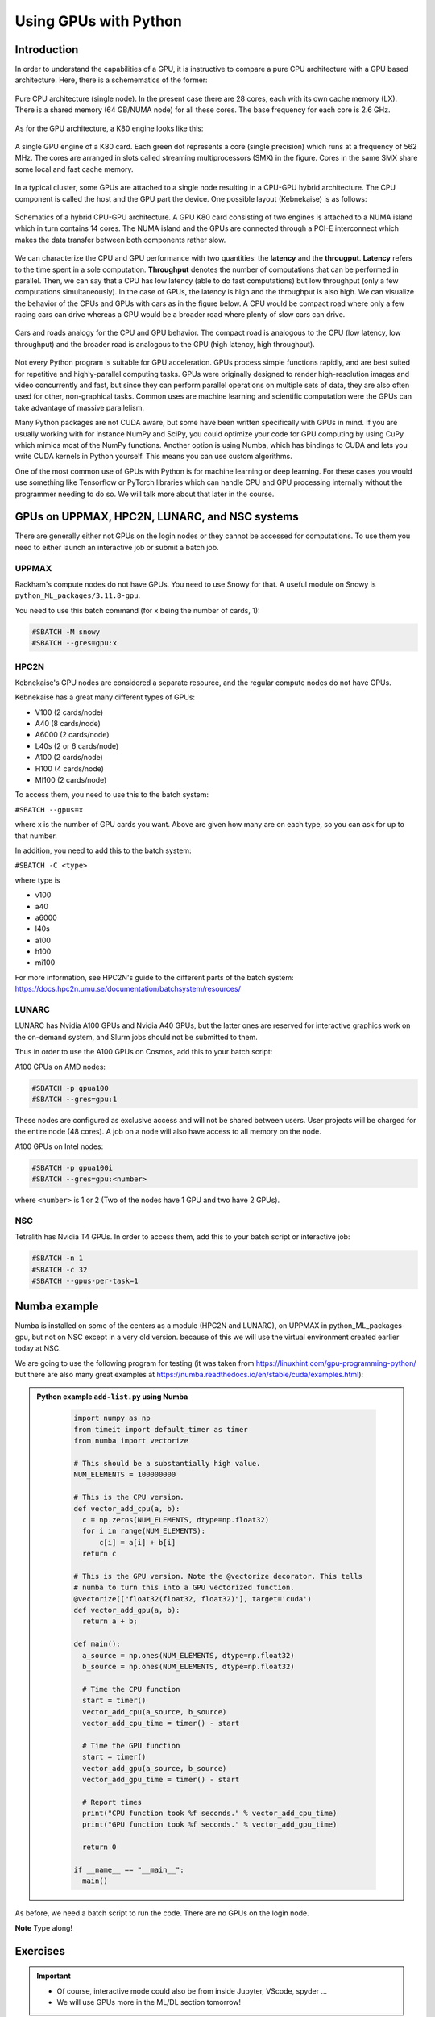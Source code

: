 Using GPUs with Python
======================

.. questions::

   - What is GPU acceleration?
   - How to enable GPUs (for instance with CUDA) in Python code?
   - How to deploy GPUs at HPC2N, UPPMAX, LUNARC, and NSC?
   
   

.. objectives::

   - Learn common schemes for GPU code acceleration
   - Learn about the GPU nodes at HPC2N, UPPMAX, LUNARC, and NSC

Introduction
------------ 
   
In order to understand the capabilities of a GPU, it is instructive to compare a pure CPU architecture with a GPU based architecture. Here, there is a schemematics of the former:

.. figure:: ../img/cpus.png
   :align: center

   Pure CPU architecture (single node). In the present case there are 28 cores, each with its own cache memory (LX). There is a shared memory (64 GB/NUMA node) for all these cores.
   The base frequency for each core is 2.6 GHz.

As for the GPU architecture, a K80 engine looks like this:

.. figure:: ../img/gpu.png
   :align: center

   A single GPU engine of a K80 card. Each green dot represents a core (single precision) which runs at a frequency of 562 MHz. The cores are arranged in slots called streaming multiprocessors (SMX) in the figure. Cores in the same SMX share some local and fast cache memory.

In a typical cluster, some GPUs are attached to a single node resulting in a CPU-GPU hybrid architecture. The CPU component is called the host and the GPU part the device.
One possible layout (Kebnekaise) is as follows:


.. figure:: ../img/cpu-gpu.png
   :align: center

   Schematics of a hybrid CPU-GPU architecture. A GPU K80 card consisting of two engines is attached to a NUMA island which in turn contains 14 cores. The NUMA island and the GPUs are connected through a PCI-E interconnect which makes the data transfer between both components rather slow.

We can characterize the CPU and GPU performance with two quantities: the **latency** and the **througput**.
**Latency** refers to the time spent in a sole computation. **Throughput** denotes the number of computations that can be performed in parallel. Then, we can say that a CPU has low latency (able to do fast computations) but low throughput (only a few computations simultaneously).
In the case of GPUs, the latency is high and the throughput is also high. We can visualize the behavior of the CPUs and GPUs with cars as in the figure below. A CPU would be compact road where only a few racing cars can drive whereas a GPU would be a broader road where plenty of slow cars can drive.


.. figure:: ../img/cpu-gpu-highway.png
   :align: center

   Cars and roads analogy for the CPU and GPU behavior. The compact road is analogous to the CPU (low latency, low throughput) and the broader road is analogous to the GPU (high latency, high throughput).




Not every Python program is suitable for GPU acceleration. GPUs process simple functions rapidly, and are best suited for repetitive and highly-parallel computing tasks. GPUs were originally designed to render high-resolution images and video concurrently and fast, but since they can perform parallel operations on multiple sets of data, they are also often used for other, non-graphical tasks. Common uses are machine learning and scientific computation were the GPUs can take advantage of massive parallelism. 

Many Python packages are not CUDA aware, but some have been written specifically with GPUs in mind. 
If you are usually working with for instance NumPy and SciPy, you could optimize your code for GPU computing by using CuPy which mimics most of the NumPy functions. Another option is using Numba, which has bindings to CUDA and lets you write CUDA kernels in Python yourself. This means you can use custom algorithms. 

One of the most common use of GPUs with Python is for machine learning or deep learning. For these cases you would use something like Tensorflow or PyTorch libraries which can handle CPU and GPU processing internally without the programmer needing to do so. We will talk more about that later in the course. 

GPUs on UPPMAX, HPC2N, LUNARC, and NSC systems
----------------------------------------------

There are generally either not GPUs on the login nodes or they cannot be accessed for computations.
To use them you need to either launch an interactive job or submit a batch job.

UPPMAX
######

Rackham's compute nodes do not have GPUs. You need to use Snowy for that. A useful module on Snowy is ``python_ML_packages/3.11.8-gpu``.

You need to use this batch command (for x being the number of cards, 1):

.. code-block::

   #SBATCH -M snowy
   #SBATCH --gres=gpu:x

HPC2N
#####

Kebnekaise's GPU nodes are considered a separate resource, and the regular compute nodes do not have GPUs.

Kebnekaise has a great many different types of GPUs:

- V100 (2 cards/node)
- A40 (8 cards/node)
- A6000 (2 cards/node)
- L40s (2 or 6 cards/node)
- A100 (2 cards/node)
- H100 (4 cards/node)
- MI100 (2 cards/node)

To access them, you need to use this to the batch system:

``#SBATCH --gpus=x``

where x is the number of GPU cards you want. Above are given how many are on each type, so you can ask for up to that number.

In addition, you need to add this to the batch system:

``#SBATCH -C <type>``

where type is

- v100
- a40
- a6000
- l40s
- a100
- h100
- mi100

For more information, see HPC2N's guide to the different parts of the batch system: https://docs.hpc2n.umu.se/documentation/batchsystem/resources/

LUNARC
######

LUNARC has Nvidia A100 GPUs and Nvidia A40 GPUs, but the latter ones are reserved for interactive graphics work on the on-demand system, and Slurm jobs should not be submitted to them.

Thus in order to use the A100 GPUs on Cosmos, add this to your batch script:

A100 GPUs on AMD nodes:

.. code-block::
  
   #SBATCH -p gpua100
   #SBATCH --gres=gpu:1

These nodes are configured as exclusive access and will not be shared between users. User projects will be charged for the entire node (48 cores). A job on a node will also have access to all memory on the node.

A100 GPUs on Intel nodes:

.. code-block::

   #SBATCH -p gpua100i
   #SBATCH --gres=gpu:<number>

where ``<number>`` is 1 or 2 (Two of the nodes have 1 GPU and two have 2 GPUs).




NSC
###

Tetralith has Nvidia T4 GPUs. In order to access them, add this to your batch script or interactive job: 

.. code-block:: 

   #SBATCH -n 1 
   #SBATCH -c 32 
   #SBATCH --gpus-per-task=1


Numba example
-------------

Numba is installed on some of the centers as a module (HPC2N and LUNARC), on UPPMAX in python_ML_packages-gpu, but not on NSC except in a very old version. because of this we will use the virtual environment created earlier today at NSC. 

We are going to use the following program for testing (it was taken from 
https://linuxhint.com/gpu-programming-python/ but there are also many great examples at 
https://numba.readthedocs.io/en/stable/cuda/examples.html): 

.. admonition:: Python example ``add-list.py`` using Numba 
    :class: dropdown
   
        .. code-block:: python
        
             import numpy as np
             from timeit import default_timer as timer
             from numba import vectorize
             
             # This should be a substantially high value.
             NUM_ELEMENTS = 100000000
             
             # This is the CPU version.
             def vector_add_cpu(a, b):
               c = np.zeros(NUM_ELEMENTS, dtype=np.float32)
               for i in range(NUM_ELEMENTS):
                   c[i] = a[i] + b[i]
               return c
               
             # This is the GPU version. Note the @vectorize decorator. This tells
             # numba to turn this into a GPU vectorized function.
             @vectorize(["float32(float32, float32)"], target='cuda')
             def vector_add_gpu(a, b):
               return a + b;
 
             def main():
               a_source = np.ones(NUM_ELEMENTS, dtype=np.float32)
               b_source = np.ones(NUM_ELEMENTS, dtype=np.float32)
               
               # Time the CPU function
               start = timer()
               vector_add_cpu(a_source, b_source)
               vector_add_cpu_time = timer() - start
 
               # Time the GPU function
               start = timer()
               vector_add_gpu(a_source, b_source)
               vector_add_gpu_time = timer() - start
 
               # Report times
               print("CPU function took %f seconds." % vector_add_cpu_time)
               print("GPU function took %f seconds." % vector_add_gpu_time)
              
               return 0
 
             if __name__ == "__main__":
               main()
                 
As before, we need a batch script to run the code. There are no GPUs on the login node. 

**Note** Type along! 

.. tabs::

   .. tab:: UPPMAX

      Running a GPU Python code interactively - on Snowy. 

      .. code-block:: console
      
         $ interactive -A naiss2024-22-1442 -n 1 -M snowy --gres=gpu:1  -t 1:00:01 --gres=gpu:1  -t 1:00:01 
         You receive the high interactive priority.

         Please, use no more than 8 GB of RAM.

         salloc: Pending job allocation 9697978
         salloc: job 9697978 queued and waiting for resources
         salloc: job 9697978 has been allocated resources
         salloc: Granted job allocation 9697978
         salloc: Waiting for resource configuration
         salloc: Nodes s195 are ready for job
          _   _ ____  ____  __  __    _    __  __
         | | | |  _ \|  _ \|  \/  |  / \   \ \/ /   | System:    s195
         | | | | |_) | |_) | |\/| | / _ \   \  /    | User:      bbrydsoe
         | |_| |  __/|  __/| |  | |/ ___ \  /  \    | 
          \___/|_|   |_|   |_|  |_/_/   \_\/_/\_\   | 
          ###############################################################################

                 User Guides: https://docs.uppmax.uu.se/

                 Write to support@uppmax.uu.se, if you have questions or comments.

         [bbrydsoe@s195 python]$ ml uppmax python/3.11.8 python_ML_packages/3.11.8-gpu
         [bbrydsoe@s195 python]$ python add-list.py 
         CPU function took 35.272032 seconds.
         GPU function took 1.324215 seconds.

   .. tab:: HPC2N
   
      Running a GPU Python code interactively. 

      .. code-block:: console

         $ salloc -A hpc2n2024-142 --time=00:30:00 -n 1 --gpus=1 -C l40s 
         salloc: Pending job allocation 32126787
         salloc: job 32126787 queued and waiting for resources
         salloc: job 32126787 has been allocated resources
         salloc: Granted job allocation 32126787
         salloc: Waiting for resource configuration
         salloc: Nodes b-cn1606 are ready for job
         $ module load GCC/12.3.0 Python/3.11.3 OpenMPI/4.1.5 SciPy-bundle/2023.07
         $ module load CUDA/12.1.1
         $ srun python add-list.py 
         CPU function took 14.216318 seconds.
         GPU function took 0.390335 seconds.

   .. tab:: HPC2N: batch

      Batch script, ``add-list.sh``, to run the same GPU Python script (the numba code, ``add-list.py``) at Kebnekaise. 
      As before, submit with ``sbatch add-list.sh`` (assuming you called the batch script thus - change to fit your own naming style). 
      
      .. code-block:: bash

          #!/bin/bash
          # Remember to change this to your own project ID after the course!
          #SBATCH -A hpc2n2024-142     # HPC2N ID - change to your own
          # We are asking for 5 minutes
          #SBATCH --time=00:05:00
          # Asking for one L40s GPU
          #SBATCH --gpus=1    
          #SBATCH -C l40s 

          # Remove any loaded modules and load the ones we need
          module purge  > /dev/null 2>&1
          module load GCC/12.3.0 Python/3.11.3 OpenMPI/4.1.5 SciPy-bundle/2023.07 CUDA/12.1.1 

          # Run your Python script
          python add-list.py

   .. tab:: LUNARC: batch 

      Batch script, "add-list-cosmos.sh", to run the same GPU Python script (the numba code, "add-list.py") at Cosmos. As before, submit with "sbatch add-list-cosmos.sh" (assuming you called the batch script thus - change to fit your own naming style).

      .. code-block:: console

         #!/bin/bash
         # Remember to change this to your own project ID after the course!
         #SBATCH -A lu2024-2-88 
         # We are asking for 5 minutes
         #SBATCH --time=00:05:00
         #SBATCH --ntasks-per-node=1
         # Asking for one A100 GPU
         #SBATCH -p gpua100
         #SBATCH --gres=gpu:1    

         # Remove any loaded modules and load the ones we need
         module purge  > /dev/null 2>&1
         module load GCC/12.2.0  OpenMPI/4.1.4 numba/0.58.0 SciPy-bundle/2023.02 

         # Run your Python script
         python add-list.py

   .. tab:: NSC: batch 

      Batch script, "add-list-tetralith.sh", to run the same GPU Python script (the numba code, "add-list.py") at Tetralith. As before, submit with "sbatch add-list-tetralith.sh" (assuming you called the batch script thus - change to fit your own naming style). 

      #!/bin/bash
      # Remember to change this to your own project ID after the course!
      #SBATCH -A naiss2024-22-1493
      # We are asking for 5 minutes
      #SBATCH --time=00:05:00
      #SBATCH -n 1 
      #SBATCH -c 32 
      #SBATCH --gpus-per-task=1
      
      # Remove any loaded modules and load the ones we need
      module purge  > /dev/null 2>&1
      module load buildtool-easybuild/4.8.0-hpce082752a2 GCC/13.2.0 Python/3.11.5 julia/1.9.4-bdist OpenMPI/4.1.6198 SciPy-bundle 
      
      # Activate the virtual environment we created earlier today 
      source <path-to>/virtenv/bin/activate

      # Run your Python script 
      python add-list.py 

Exercises
---------

.. challenge:: Integration 2D with Numba

   An initial implementation of the 2D integration problem with the CUDA support for Numba could be as follows:

   .. admonition:: ``integration2d_gpu.py``
      :class: dropdown

      .. code-block:: python

         from __future__ import division
         from numba import cuda, float32
         import numpy
         import math
         from time import perf_counter
         
         # grid size
         n = 100*1024
         threadsPerBlock = 16
         blocksPerGrid = int((n+threadsPerBlock-1)/threadsPerBlock)
         
         # interval size (same for X and Y)
         h = math.pi / float(n)
         
         @cuda.jit
         def dotprod(C):
             tid = cuda.threadIdx.x + cuda.blockIdx.x * cuda.blockDim.x 
         
             if tid >= n:
                 return
         
             #cummulative variable
             mysum = 0.0
             # fine-grain integration in the X axis
             x = h * (tid + 0.5)
             # regular integration in the Y axis
             for j in range(n):
                 y = h * (j + 0.5)
                 mysum += math.sin(x + y)
         
             C[tid] = mysum
         
         
         # array for collecting partial sums on the device
         C_global_mem = cuda.device_array((n),dtype=numpy.float32)
         
         starttime = perf_counter()
         dotprod[blocksPerGrid,threadsPerBlock](C_global_mem)
         res = C_global_mem.copy_to_host()
         integral = h**2 * sum(res)
         endtime = perf_counter()
         
         print("Integral value is %e, Error is %e" % (integral, abs(integral - 0.0)))
         print("Time spent: %.2f sec" % (endtime-starttime))



   Notice the larger size of the grid in the present case (100*1024) compared
   to the serial case's size we used previously (10000). Large computations are 
   necessary on the GPUs to get the benefits of this architecture. 

   One can take advantage of the shared memory in a thread block to write faster 
   code. Here, we wrote the 2D integration example from the previous section where 
   threads in a block write on a `shared[]` array. Then, this array is reduced 
   (values added) and the output is collected in the array ``C``. The entire code 
   is here:


   .. admonition:: ``integration2d_gpu_shared.py``
      :class: dropdown

      .. code-block:: python

         from __future__ import division
         from numba import cuda, float32
         import numpy
         import math
         from time import perf_counter
         
         # grid size
         n = 100*1024
         threadsPerBlock = 16
         blocksPerGrid = int((n+threadsPerBlock-1)/threadsPerBlock)
         
         # interval size (same for X and Y)
         h = math.pi / float(n)
         
         @cuda.jit
         def dotprod(C):
             # using the shared memory in the thread block
             shared = cuda.shared.array(shape=(threadsPerBlock), dtype=float32) 
         
             tid = cuda.threadIdx.x + cuda.blockIdx.x * cuda.blockDim.x 
             shrIndx = cuda.threadIdx.x
         
             if tid >= n:
                 return
         
             #cummulative variable
             mysum = 0.0
             # fine-grain integration in the X axis
             x = h * (tid + 0.5)
             # regular integration in the Y axis
             for j in range(n):
                 y = h * (j + 0.5)
                 mysum += math.sin(x + y)
         
             shared[shrIndx] = mysum
         
             cuda.syncthreads()
         
             # reduction for the whole thread block
             s = 1
             while s < cuda.blockDim.x:
                 if shrIndx % (2*s) == 0:
                     shared[shrIndx] += shared[shrIndx + s]
                 s *= 2
                 cuda.syncthreads()
             # collecting the reduced value in the C array
             if shrIndx == 0:
                 C[cuda.blockIdx.x] = shared[0]
         
         # array for collecting partial sums on the device
         C_global_mem = cuda.device_array((blocksPerGrid),dtype=numpy.float32)
         
         starttime = perf_counter()
         dotprod[blocksPerGrid,threadsPerBlock](C_global_mem)
         res = C_global_mem.copy_to_host()
         integral = h**2 * sum(res)
         endtime = perf_counter()
         
         print("Integral value is %e, Error is %e" % (integral, abs(integral - 0.0)))
         print("Time spent: %.2f sec" % (endtime-starttime))

   Prepare a batch script to run these two versions of the integration 2D with Numba support and monitor the timings for both cases.

.. solution:: Solution for HPC2N
    :class: dropdown

     A template for running the python codes at HPC2N is here:

     .. admonition:: ``job-gpu.sh``
        :class: dropdown
      
         .. code-block:: bash 

            #!/bin/bash
            # Remember to change this to your own project ID after the course!
            #SBATCH -A hpc2n2024-142
            #SBATCH -t 00:08:00
            #SBATCH -N 1
            #SBATCH -n 24
            #SBATCH -o output_%j.out   # output file
            #SBATCH -e error_%j.err    # error messages
            #SBATCH --gpus=1
            #SBATCH -C l40s 
            #SBATCH --exclusive 
     
            ml purge > /dev/null 2>&1
            ml GCC/12.3.0 Python/3.11.3 OpenMPI/4.1.5 SciPy-bundle/2023.07 CUDA/12.1.1 
            python integration2d_gpu.py
            python integration2d_gpu_shared.py

     For the ``integration2d_gpu.py`` implementation, the time for executing the kernel and doing some postprocessing to the outputs (copying the C array and doing a reduction) was 4.35 sec. which is a much smaller value than the time for the serial numba code of 152 sec obtained previously. 

     The simulation time for the ``integration2d_shared.py`` implementation was 1.87 sec. by using the shared memory trick. 

.. keypoints::

   -  You deploy GPU nodes via SLURM, either in interactive mode or batch
   -  In Python the numba package is handy
  
.. important::

   - Of course, interactive mode could also be from inside Jupyter, VScode, spyder ... 
   - We will use GPUs more in the ML/DL section tomorrow! 

Additional information
----------------------
         
* `Numba documentation examples <http://numba.pydata.org/numba-doc/latest/cuda/examples.html>`_
* `New York University CUDA/Numba lesson  <https://nyu-cds.github.io/python-numba/05-cuda/>`_
* Hands-On GPU Programming with Python and CUDA : Explore High-Performance Parallel Computing with CUDA, Brian Tuomanen. Packt publishing.
* Parallel and High Performance Computing, Robert Robey and Yuliana Zamora. Manning publishing.

